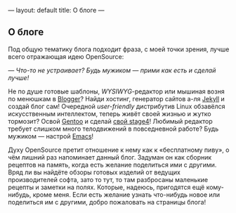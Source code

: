 ---
layout: default
title:  О блоге
---

** О блоге

Под общую тематику блога подходит фраза, с моей точки зрения, лучше всего отражающая идею OpenSource:

/--- Что-то не устраивает? Будь мужиком --- прими как есть и сделай лучше!/

Не по душе готовые шаблоны, /WYSIWYG/-редактор или мышиная возня по менюшкам в [[http://www.blogger.com][Blogger]]? Найди хостинг, генератор сайтов а-ля [[http://jekyllrb.com][Jekyll]] и создай блог сам! Очередной /user-friendly/ дистрибутив Linux обзавёлся искусственным интеллектом, теперь живёт своей жизнью и жутко тормозит? Освой [[http://www.gentoo.org][Gentoo]] и сделай [[http://en.gentoo-wiki.com/wiki/Custom_Stage4][свой stage4]]! Любимый редактор требует слишком много телодвижений в повседневной работе? Будь мужиком --- настрой [[http://www.gnu.org/software/emacs/][Emacs]]!

Духу OpenSource претит отношение к нему как к \laquo{}бесплатному пиву\raquo, о чём лишний раз напоминает данный блог. Задуман он как сборник рецептов на память, когда есть желание поделиться ими с другими. Вряд ли вы найдёте обзоры готовых изделий от ведущих производителей софта, зато то тут, то там разбросаны маленькие рецепты и заметки на полях. Которые, надеюсь, пригодятся ещё кому-нибудь, кроме меня. Если есть желание узнать что-нибудь новое или поделиться им с другими, добро пожаловать на страницы блога!

